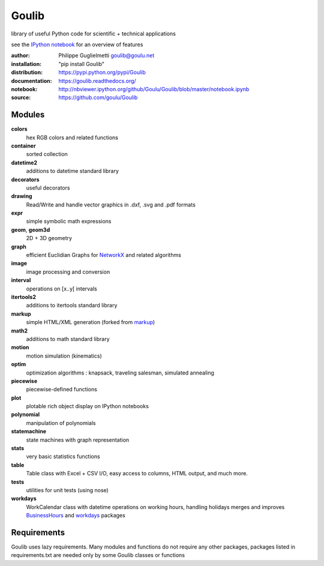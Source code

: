Goulib
======

library of useful Python code for scientific + technical applications

see the `IPython notebook <http://nbviewer.ipython.org/github/Goulu/Goulib/blob/master/notebook.ipynb>`_ for an overview of features

.. image:: http://img.shields.io/badge/license-LGPL-green.svg
    :target: https://github.com/goulu/Goulib/blob/master/LICENSE.TXT
    :alt: License
.. image:: https://badge.fury.io/py/goulib.svg
    :target: https://pypi.python.org/pypi/Goulib/
    :alt: Version
.. image:: https://travis-ci.org/goulu/Goulib.svg?branch=master
    :target: https://travis-ci.org/goulu/Goulib
    :alt: Build
.. image:: https://coveralls.io/repos/goulu/Goulib/badge.svg?branch=master&service=github
    :target: https://coveralls.io/github/goulu/Goulib?branch=master
    :alt: Tests
.. image:: https://readthedocs.org/projects/goulib/badge/?version=latest
  :target: http://goulib.readthedocs.org/en/latest/
  :alt: Doc
.. image:: https://www.openhub.net/accounts/Goulu/widgets/account_tiny?format=gif
    :target: https://www.openhub.net/accounts/Goulu
.. image:: https://api.coderwall.com/goulu/endorsecount.png
    :target: https://coderwall.com/goulu
  
:author: Philippe Guglielmetti goulib@goulu.net
:installation: "pip install Goulib"
:distribution: https://pypi.python.org/pypi/Goulib
:documentation: https://goulib.readthedocs.org/
:notebook: http://nbviewer.ipython.org/github/Goulu/Goulib/blob/master/notebook.ipynb
:source: https://github.com/goulu/Goulib

Modules
-------

**colors**
	hex RGB colors and related functions
**container**
    sorted collection
**datetime2**
	additions to datetime standard library
**decorators**
	useful decorators
**drawing**
	Read/Write and handle vector graphics in .dxf, .svg and .pdf formats
**expr**
	simple symbolic math expressions
**geom**, **geom3d**
	2D + 3D geometry
**graph**
	efficient Euclidian Graphs for `NetworkX <http://networkx.github.io/>`_ and related algorithms
**image**
    image processing and conversion
**interval**
	operations on [x..y[ intervals
**itertools2**
	additions to itertools standard library
**markup**
	simple HTML/XML generation (forked from `markup <http://pypi.python.org/pypi/markup/>`_)
**math2**
	additions to math standard library
**motion**
	motion simulation (kinematics)
**optim**
	optimization algorithms : knapsack, traveling salesman, simulated annealing
**piecewise**
	piecewise-defined functions
**plot**
    plotable rich object display on IPython notebooks
**polynomial**
	manipulation of polynomials
**statemachine**
    state machines with graph representation
**stats**
    very basic statistics functions
**table**
	Table class with Excel + CSV I/O, easy access to columns, HTML output, and much more.
**tests**
    utilities for unit tests (using nose)
**workdays**
	WorkCalendar class with datetime operations on working hours, handling holidays
	merges and improves `BusinessHours <http://pypi.python.org/pypi/BusinessHours/>`_ and `workdays <http://pypi.python.org/pypi/workdays/>`_ packages

Requirements
------------

Goulib uses lazy requirements.
Many modules and functions do not require any other packages,
packages listed in requirements.txt are needed only by some Goulib classes or functions